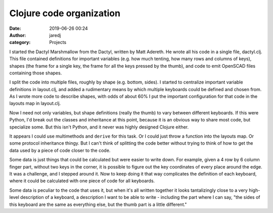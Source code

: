 Clojure code organization
#########################
:date: 2019-06-26 00:24
:author: jaredj
:category: Projects

I started the Dactyl Marshmallow from the Dactyl, written by Matt
Adereth. He wrote all his code in a single file, dactyl.clj. This file
contained definitions for important variables (e.g. how much tenting,
how many rows and columns of keys), shapes (the frame for a single
key, the frame for all the keys pressed by the thumb), and code to
emit OpenSCAD files containing those shapes.

I split the code into multiple files, roughly by shape (e.g. bottom,
sides). I started to centralize important variable definitions in
layout.clj, and added a rudimentary means by which multiple keyboards
could be defined and chosen from. As I wrote more code to describe
shapes, with odds of about 60% I put the important configuration for
that code in the layouts map in layout.clj.

Now I need not only variables, but shape definitions (really the
thumb) to vary between different keyboards. If this were Python, I'd
break out the classes and inheritance at this point, because it is an
obvious way to share most code, but specialize some. But this isn't
Python, and it never was highly designed Clojure either.

It appears I could use multimethods and ``derive`` for this task. Or I
could just throw a function into the layouts map. Or some protocol
inheritance thingy. But I can't think of splitting the code better
without trying to think of how to get the data used by a piece of code
closer to the code.

Some data is just things that could be calculated but were easier to
write down. For example, given a 4 row by 6 column finger part,
without two keys in the corner, it is possible to figure out the key
coordinates of every place around the edge. It was a challenge, and I
stepped around it. Now to keep doing it that way complicates the
definition of each keyboard, where it could be calculated with one
piece of code for all keyboards.

Some data is peculiar to the code that uses it, but when it's all
written together it looks tantalizingly close to a very high-level
description of a keyboard, a description I want to be able to write -
including the part where I can say, "the sides of this keyboard are
the same as everything else, but the thumb part is a little
different."
